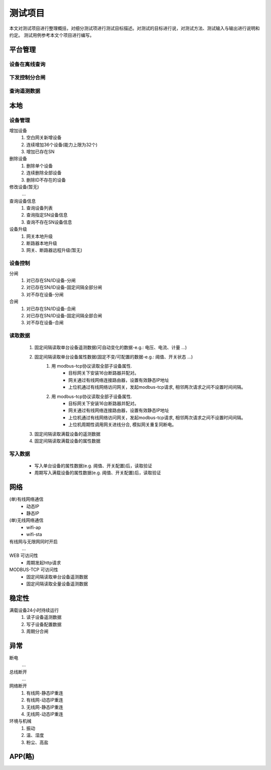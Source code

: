 测试项目
========

本文对测试项目进行整理概括，对细分测试项进行测试目标描述。对测试的目标进行说，对测试方法、测试输入与输出进行说明和约定。
测试用例参考本文个项目进行编写。

平台管理
-----------

设备在离线查询
++++++++++++++++++

下发控制分合闸
++++++++++++++++++

查询遥测数据
++++++++++++++++++

本地
-----------

设备管理
++++++++++

增加设备
    #. 空白网关新增设备
    #. 连续增加36个设备(能力上限为32个)
    #. 增加已存在SN

删除设备
    #. 删除单个设备
    #. 连续删除全部设备
    #. 删除ID不存在的设备

修改设备(暂无)
    ...

查询设备信息
    #. 查询设备列表
    #. 查询指定SN设备信息
    #. 查询不存在SN设备信息

设备升级
    #. 网关本地升级
    #. 断路器本地升级
    #. 网关、断路器远程升级(暂无)

设备控制
++++++++++
    
分闸
    #. 对已存在SN/ID设备-分闸
    #. 对已存在SN/ID设备-固定间隔全部分闸
    #. 对不存在设备-分闸

合闸
    #. 对已存在SN/ID设备-合闸
    #. 对已存在SN/ID设备-固定间隔全部合闸
    #. 对不存在设备-合闸

读取数据
++++++++++

    #. 固定间隔读取单台设备遥测数据(可自动变化的数据-e.g.: 电压、电流、计量 ...)         
    #. 固定间隔读取单台设备属性数据(固定不变/可配置的数据-e.g.: 阈值、开关状态 ...)
        #. 用 modbus-tcp协议读取全部子设备属性.
            * 目标网关下安装16台断路器并配对。
            * 网关通过有线网络连接路由器，设置有效静态IP地址 
            * 上位机通过有线网络访问网关，发起modbus-tcp请求, 相邻两次请求之间不设置时间间隔。
        #. 用 modbus-tcp协议读取全部子设备属性.
            * 目标网关下安装16台断路器并配对。
            * 网关通过有线网络连接路由器，设置有效静态IP地址 
            * 上位机通过有线网络访问网关，发起modbus-tcp请求, 相邻两次请求之间不设置时间间隔。
            * 上位机周期性调用网关进线分合, 模拟网关重复同断电。
    #. 固定间隔读取满载设备的遥测数据
    #. 固定间隔读取满载设备的属性数据

写入数据
++++++++++

    * 写入单台设备的属性数据(e.g. 阈值、开关配置)后，读取验证
    * 周期写入满载设备的属性数据(e.g. 阈值、开关配置)后，读取验证

网络
-----------

(单)有线网络通信
    * 动态IP
    * 静态IP

(单)无线网络通信
    * wifi-ap
    * wifi-sta

有线网与无限网同时开启
    ...

WEB 可访问性
    * 周期发起http请求

MODBUS-TCP 可访问性
    * 固定间隔读取单台设备遥测数据
    * 固定间隔读取全量设备遥测数据

稳定性
-----------

满载设备24小时持续运行    
    #. 读子设备遥测数据
    #. 写子设备配置数据
    #. 周期分合闸

异常
-----------
    
断电
    ...

总线断开
    ...

网络断开
    #. 有线网-静态IP重连
    #. 有线网-动态IP重连
    #. 无线网-静态IP重连
    #. 无线网-动态IP重连

环境与机械
    #. 振动
    #. 温、湿度
    #. 粉尘、高盐

APP(略)
-----------
